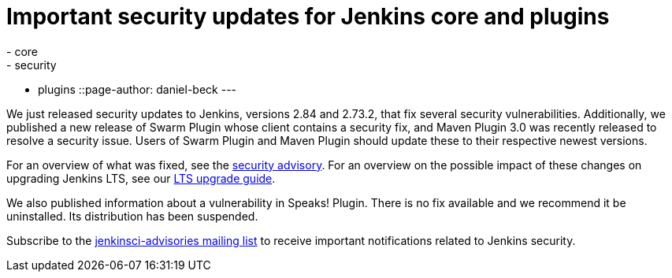 = Important security updates for Jenkins core and plugins
:tags:
- core
- security
- plugins
::page-author: daniel-beck
---


We just released security updates to Jenkins, versions 2.84 and 2.73.2, that fix several security vulnerabilities.
Additionally, we published a new release of Swarm Plugin whose client contains a security fix, and Maven Plugin 3.0 was recently released to resolve a security issue.
Users of Swarm Plugin and Maven Plugin should update these to their respective newest versions.

For an overview of what was fixed, see the link:/security/advisory/2017-10-11[security advisory].
For an overview on the possible impact of these changes on upgrading Jenkins LTS, see our link:/doc/upgrade-guide/2.73/#upgrading-to-jenkins-lts-2-73-2[LTS upgrade guide].

We also published information about a vulnerability in Speaks! Plugin.
There is no fix available and we recommend it be uninstalled.
Its distribution has been suspended.

Subscribe to the link:/mailing-lists[jenkinsci-advisories mailing list] to receive important notifications related to Jenkins security.
